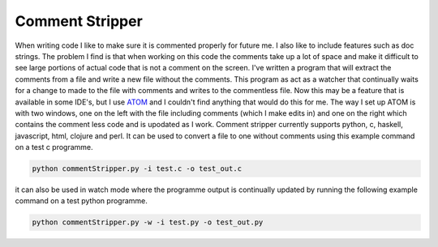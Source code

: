 Comment Stripper
################

When writing code I like to make sure it is commented properly for future me.
I also like to include features such as doc strings. The problem I find is
that when working on this code the comments take up a lot of space and make it
difficult to see large portions of actual code that is not a comment on the
screen. I've written a program that will extract the comments from a file and
write a new file without the comments. This program as act as a watcher that
continually waits for a change to made to the file with comments and writes to
the commentless file. Now this may be a feature that is available in some
IDE's, but I use `ATOM <https://atom.io/>`__ and I couldn't find anything that
would do this for me.
The way I set up ATOM is with two windows, one on the left with the file
including comments (which I make edits in) and one on the right which contains
the comment less code and is upodated as I work. Comment stripper currently
supports python, c, haskell, javascript, html, clojure and perl. It can be used
to convert a file to one without comments using this example command on a test c
programme.

.. code-block:: bash

  python commentStripper.py -i test.c -o test_out.c

it can also be used in watch mode where the programme output is continually
updated by running the following example command on a test python programme.

.. code-block:: bash

  python commentStripper.py -w -i test.py -o test_out.py
